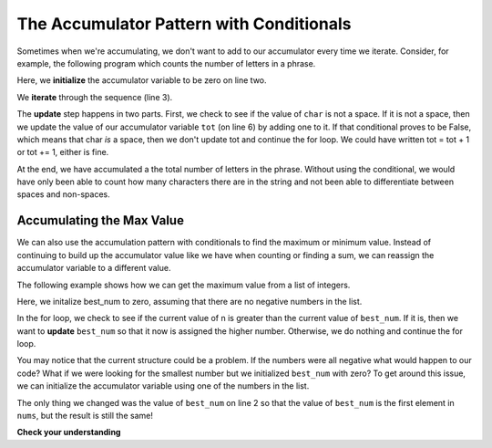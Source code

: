 ..  Copyright (C)  Paul Resnick.  Permission is granted to copy, distribute
    and/or modify this document under the terms of the GNU Free Documentation
    License, Version 1.3 or any later version published by the Free Software
    Foundation; with Invariant Sections being Forward, Prefaces, and
    Contributor List, no Front-Cover Texts, and no Back-Cover Texts.  A copy of
    the license is included in the section entitled "GNU Free Documentation
    License".

The Accumulator Pattern with Conditionals
-----------------------------------------

Sometimes when we're accumulating, we don't want to add to our accumulator every time we iterate.
Consider, for example, the following program which counts the number of letters in a phrase.

.. activecode:: iter_accumcondition1

   phrase = "What a wonderful day to program"
   tot = 0
   for char in phrase:
       if char != " ":
           tot = tot + 1
   print(tot)

Here, we **initialize** the accumulator variable to be zero on line two.

We **iterate** through the sequence (line 3).

The **update** step happens in two parts. First, we check to see if the value of ``char`` is not a space. If it is not a space, then we update the value of our accumulator variable ``tot`` (on line 6) by adding one to it. If that conditional proves to be False, which means that char *is* a space, then we don't update tot and continue the for loop. We could have written tot = tot + 1 or tot += 1, either is fine. 

At the end, we have accumulated a the total number of letters in the phrase. Without using the conditional, we would have only been able to count how many characters there are in the string and not been able to differentiate between spaces and non-spaces.

Accumulating the Max Value
~~~~~~~~~~~~~~~~~~~~~~~~~~

We can also use the accumulation pattern with conditionals to find the maximum or minimum value. Instead of continuing to build up the accumulator value like we have when counting or finding a sum, we can reassign the accumulator variable to a different value.

The following example shows how we can get the maximum value from a list of integers.

.. activecode:: iter_accumcondition2

   nums = [9, 3, 8, 11, 5, 29, 2]
   best_num = 0
   for n in nums:
       if n > best_num:
           best_num = n
   print(best_num)

Here, we initalize best_num to zero, assuming that there are no negative numbers in the list.

In the for loop, we check to see if the current value of n is greater than the current value of ``best_num``. If it is, then we want to **update** ``best_num`` so that it now is assigned the higher number. Otherwise, we do nothing and continue the for loop.

You may notice that the current structure could be a problem. If the numbers were all negative what would happen to our code? What if we were looking for the smallest number but we initialized ``best_num`` with zero? To get around this issue, we can initialize the accumulator variable using one of the numbers in the list.

.. activecode:: iter_accumcondition3

   nums = [9, 3, 8, 11, 5, 29, 2]
   best_num = nums[0]
   for n in nums:
       if n > best_num:
           best_num = n
   print(best_num)

The only thing we changed was the value of ``best_num`` on line 2 so that the value of ``best_num`` is the first element in ``nums``, but the result is still the same!

**Check your understanding**

.. mchoice:: test_question_iter_condition_1
   :answer_a: 2
   :answer_b: 5
   :answer_c: 0
   :answer_d: There is an error in the code so it cannot run.
   :feedback_a: Though only two of the letters in the list are found, we count them each time they appear.
   :feedback_b: Yes, we add to x each time we come across a letter in the list.
   :feedback_c: Check again what the conditional is evaluating. The value of i will be a character in the string s, so what will happen in the if statement?
   :feedback_d: There are no errors in this code.
   :correct: b
   :practice: T
   :topics: Iteration/TheAccumulatorPatternwithConditionals

   What is printed by the following statements?

   .. code-block:: python

     s = "we are learning!"
     x = 0
     for i in s:
         if i in ['a', 'b', 'c', 'd', 'e']:
             x += 1
     print(x)


.. mchoice:: test_question_iter_condition_2
   :answer_a: 10
   :answer_b: 1
   :answer_c: 0
   :answer_d: There is an error in the code so it cannot run.
   :feedback_a: Not quite. What is the conditional checking?
   :feedback_b: min_value was set to a number that was smaller than any of the numbers in the list, so it was never updated in the for loop.
   :feedback_c: Yes, min_value was set to a number that was smaller than any of the numbers in the list, so it was never updated in the for loop.
   :feedback_d: The code does not have an error that would prevent it from running.
   :correct: c
   :practice: T
   :topics: Iteration/TheAccumulatorPatternwithLists

   What is printed by the following statements?

   .. code-block:: python

     list= [5, 2, 1, 4, 9, 10]
     min_value = 0
     for item in list:
        if item < min_value:
            min_value = item
     print(min_value)
